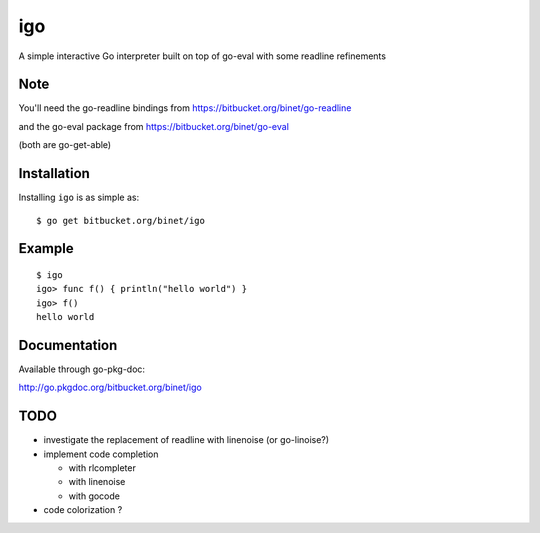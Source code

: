 igo
===

A simple interactive Go interpreter built on top of go-eval with some readline refinements

Note
----

You'll need the go-readline bindings from
https://bitbucket.org/binet/go-readline

and the go-eval package from https://bitbucket.org/binet/go-eval

(both are go-get-able)


Installation
------------

Installing ``igo`` is as simple as::

   $ go get bitbucket.org/binet/igo


Example
-------

::

  $ igo
  igo> func f() { println("hello world") }
  igo> f()
  hello world

Documentation
-------------

Available through go-pkg-doc:

http://go.pkgdoc.org/bitbucket.org/binet/igo


TODO
----

- investigate the replacement of readline with linenoise (or go-linoise?)

- implement code completion

  - with rlcompleter

  - with linenoise

  - with gocode

- code colorization ?


